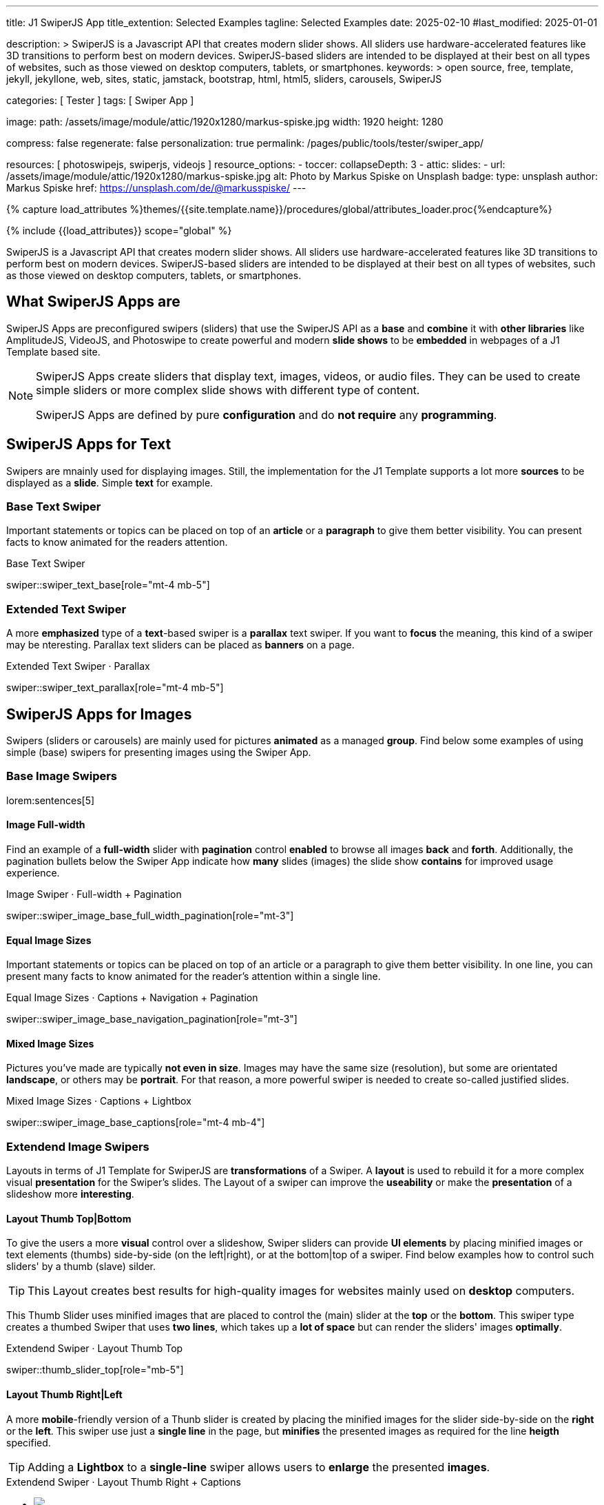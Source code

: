 ---
title:                                  J1 SwiperJS App
title_extention:                        Selected Examples
tagline:                                Selected Examples
date:                                   2025-02-10
#last_modified:                         2025-01-01

description: >
                                        SwiperJS is a Javascript API that creates modern
                                        slider shows. All sliders use hardware-accelerated
                                        features like 3D transitions to perform best on modern
                                        devices. SwiperJS-based sliders are intended to be
                                        displayed at their best on all types of websites, such
                                        as those viewed on desktop computers, tablets, or
                                        smartphones.
keywords: >
                                        open source, free, template, jekyll, jekyllone, web,
                                        sites, static, jamstack, bootstrap,
                                        html, html5, sliders, carousels, SwiperJS

categories:                             [ Tester ]
tags:                                   [ Swiper App ]

image:
  path:                                 /assets/image/module/attic/1920x1280/markus-spiske.jpg
  width:                                1920
  height:                               1280

compress:                               false
regenerate:                             false
personalization:                        true
permalink:                              /pages/public/tools/tester/swiper_app/

resources:                              [ photoswipejs, swiperjs, videojs ]
resource_options:
  - toccer:
      collapseDepth:                    3
  - attic:
      slides:
        - url:                          /assets/image/module/attic/1920x1280/markus-spiske.jpg
          alt:                          Photo by Markus Spiske on Unsplash
          badge:
            type:                       unsplash
            author:                     Markus Spiske
            href:                       https://unsplash.com/de/@markusspiske/ 
---

// Page Initializer
// =============================================================================
// Enable the Liquid Preprocessor
:page-liquid:

// Attribute settings for section control
//
:swiper--features:                      false

// Set (local) page attributes here
// -----------------------------------------------------------------------------
// :page--attr:                         <attr-value>

//  Load Liquid procedures
// -----------------------------------------------------------------------------
{% capture load_attributes %}themes/{{site.template.name}}/procedures/global/attributes_loader.proc{%endcapture%}

// Load page attributes
// -----------------------------------------------------------------------------
{% include {{load_attributes}} scope="global" %}

// Include sub-documents (if any)
// -----------------------------------------------------------------------------

// Page content
// ~~~~~~~~~~~~~~~~~~~~~~~~~~~~~~~~~~~~~~~~~~~~~~~~~~~~~~~~~~~~~~~~~~~~~~~~~~~~~
[role="dropcap"]
SwiperJS is a Javascript API that creates modern slider shows. All sliders
use hardware-accelerated features like 3D transitions to perform best on modern
devices. SwiperJS-based sliders are intended to be displayed at their best on
all types of websites, such as those viewed on desktop computers, tablets, or
smartphones.

[role="mt-4"]
== What SwiperJS Apps are

SwiperJS Apps are preconfigured swipers (sliders) that use the SwiperJS API as
a *base* and *combine* it with *other libraries* like AmplitudeJS, VideoJS,
and Photoswipe to create powerful and modern *slide shows* to be *embedded* in 
webpages of a J1 Template based site.

[NOTE]
====
SwiperJS Apps create sliders that display text, images, videos, or audio files.
They can be used to create simple sliders or more complex slide shows with
different type of content.

SwiperJS Apps are defined by pure *configuration* and do *not require* any
*programming*.
====


[role="mt-5"]
== SwiperJS Apps for Text

Swipers are mnainly used for displaying images. Still, the implementation
for the J1 Template supports a lot more *sources* to be displayed as a *slide*.
Simple *text* for example.


[role="mt-4"]
=== Base Text Swiper

Important statements or topics can be placed on top of an *article* or a
*paragraph* to give them better visibility. You can present facts to know
animated for the readers attention.

.Base Text Swiper
swiper::swiper_text_base[role="mt-4 mb-5"]


[role="mt-4"]
=== Extended Text Swiper

A more *emphasized* type of a **text**-based swiper is a *parallax* text
swiper. If you want to *focus* the meaning, this kind of a swiper may be
nteresting. Parallax text sliders can be placed as *banners* on a page.

.Extended Text Swiper · Parallax
swiper::swiper_text_parallax[role="mt-4 mb-5"]


[role="mt-5"]
== SwiperJS Apps for Images

Swipers (sliders or carousels) are mainly used for pictures *animated* as a
managed *group*. Find below some examples of using simple (base) swipers for
presenting images using the Swiper App.

[role="mt-4"]
=== Base Image Swipers

lorem:sentences[5]

[role="mt-4"]
==== Image Full-width

Find an example of a *full-width* slider with *pagination* control *enabled*
to browse all images *back* and *forth*. Additionally, the pagination bullets
below the Swiper App indicate how *many* slides (images) the slide show
*contains* for improved usage experience.

.Image Swiper · Full-width + Pagination
swiper::swiper_image_base_full_width_pagination[role="mt-3"]

[role="mt-4"]
==== Equal Image Sizes

Important statements or topics can be placed on top of an article or
a paragraph to give them better visibility. In one line, you can present
many facts to know animated for the reader's attention within a single
line.

.Equal Image Sizes · Captions + Navigation + Pagination
swiper::swiper_image_base_navigation_pagination[role="mt-3"]


[role="mt-4"]
==== Mixed Image Sizes

Pictures you've made are typically *not even in size*. Images may have the
same size (resolution), but some are orientated *landscape*, or others may
be *portrait*. For that reason, a more powerful swiper is needed to create
so-called justified slides.

.Mixed Image Sizes · Captions + Lightbox
swiper::swiper_image_base_captions[role="mt-4 mb-4"]


[role="mt-5"]
=== Extendend Image Swipers

Layouts in terms of J1 Template for SwiperJS are *transformations* of a Swiper.
A *layout* is used to rebuild it for a more complex visual *presentation* for
the Swiper's slides. The Layout of a swiper can improve the *useability* or
make the *presentation* of a slideshow more *interesting*.

[role="mt-4"]
[[image_thumbs_top_bottom]]
==== Layout Thumb Top|Bottom

To give the users a more *visual* control over a slideshow, Swiper sliders
can provide *UI elements* by placing minified images or text elements (thumbs)
side-by-side (on the left|right), or at the bottom|top of a swiper. Find below
examples how to control such sliders' by a thumb (slave) silder.

[role="mt-4 mb-4"]
[TIP]
====
This Layout creates best results for high-quality images for websites mainly
used on *desktop* computers.
====

This Thumb Slider uses minified images that are placed to control the (main)
slider at the *top* or the *bottom*. This swiper type creates a thumbed Swiper
that uses *two lines*, which takes up a *lot of space* but can render the
sliders' images *optimally*.

.Extendend Swiper · Layout Thumb Top
swiper::thumb_slider_top[role="mb-5"]


[role="mt-5"]
[[image_thumbs_right_left]]
==== Layout Thumb Right|Left

A more **mobile**-friendly version of a Thunb slider is created by placing the
minified images for the slider side-by-side on the *right* or the *left*. This
swiper use just a *single line* in the page, but *minifies* the presented images
as required for the line *heigth* specified.

[role="mb-5"]
[TIP]
====
Adding a *Lightbox* to a *single-line* swiper allows users to *enlarge* the
presented *images*.
====

++++
<div class="swiper-title"> <i class="mdib mdib-view-carousel mdib-24px mr-2"></i> Extendend Swiper · Layout Thumb Right + Captions </div>
<div class="container g-0 mb-5">
    <div id="thumb_view_row" class="row gx-1">

      <!-- Thumb View (main) -->
      <div class="col-md-9">
        <!-- Swiper container -->
        <div id="master_slider_2" class="swiper swiper-container swiper--multi gallery-slider">
            <!-- Swiper wrapper (slides) -->
            <ul class="swiper-wrapper">
              <li class="swiper-slide">
                <img src="/assets/image/module/swiper/extended/neighbor/image/free-animal-1.jpg">
                <div class="swp-caption-content">Husky</div>
              </li>
              <li class="swiper-slide">
                <img src="/assets/image/module/swiper/extended/neighbor/image/free-animal-2.jpg">
                <div class="swp-caption-content">Female Lion</div>
              </li>
              <li class="swiper-slide">
                <img src="/assets/image/module/swiper/extended/neighbor/image/free-animal-3.jpg">
                <div class="swp-caption-content">Approaching Vulture</div>
              </li>
              <li class="swiper-slide">
                <img src="/assets/image/module/swiper/extended/neighbor/image/free-animal-4.jpg">
                <div class="swp-caption-content">Group of Flamingos</div>
              </li>
              <li class="swiper-slide">
                <img src="/assets/image/module/swiper/extended/neighbor/image/free-animal-5.jpg">
                <div class="swp-caption-content">Young Deer</div>
              </li>
              <li class="swiper-slide">
                <img src="/assets/image/module/swiper/extended/neighbor/image/free-animal-6.jpg">
                <div class="swp-caption-content">Little Bird</div>
              </li>
            </ul> <!-- END Swiper wrapper -->

            <!-- Outer Pagination -->
            <div id="thumb_view_row_pagination" class="swiper-pagination-outer"></div>

        </div> <!-- END Swiper container  -->        
      </div> <!-- END Thumb View (main)  -->

      <!-- Thumb View (thumbs/right) -->
      <div class="col-md-3">
        <!-- Swiper container -->
        <div id="thumbs_slider_2" class="swiper swiper-container swiper--multi thumbs-slider--right">
          <!-- Swiper wrapper (slides) -->
          <ul class="swiper-wrapper">
            <li class="swiper-slide">
              <img src="/assets/image/module/swiper/extended/neighbor/image/free-animal-1.jpg">
              <div class="swp-caption-content">Husky</div>
            </li>
            <li class="swiper-slide">
              <img src="/assets/image/module/swiper/extended/neighbor/image/free-animal-2.jpg">
              <div class="swp-caption-content">Female Lion</div>
            </li>
            <li class="swiper-slide">
              <img src="/assets/image/module/swiper/extended/neighbor/image/free-animal-3.jpg">
              <div class="swp-caption-content">Approaching Vulture</div>
            </li>
            <li class="swiper-slide">
              <img src="/assets/image/module/swiper/extended/neighbor/image/free-animal-4.jpg">
              <div class="swp-caption-content">Group of Flamingos</div>
            </li>
            <li class="swiper-slide">
              <img src="/assets/image/module/swiper/extended/neighbor/image/free-animal-5.jpg">
              <div class="swp-caption-content">Young Deer</div>
            </li>
            <li class="swiper-slide">
              <img src="/assets/image/module/swiper/extended/neighbor/image/free-animal-6.jpg">
              <div class="swp-caption-content">Little Bird</div>
            </li>
          </ul> <!-- END Swiper wrapper -->
        </div> <!-- END Swiper container -->
      </div> <!-- END Thumb View (thumbs/right) -->

    </div> <!-- END BS row -->

    <!-- Outer Pagination -->
    <!--div class="swiper-pagination-outer"></div -->

</div> <!-- END BS container -->

<script>
$(function() {
  // ---------------------------------------------------------------------------
  // Swiper initializer (Thumb View (right))
  // ---------------------------------------------------------------------------
  var dependencies_met_page_ready = setInterval (() => {
    var atticFinished = (j1.adapter.attic.getState() == 'finished') ? true : false;

    if (atticFinished) {

      // Initialize Thumbs instance (right)
      var thumbsSwiper2 = new Swiper('#thumbs_slider_2', {
        direction: 'vertical',
        spaceBetween: 5,
        slidesPerView: 3,
        grabCursor: true,
        on: {
          transitionStart: (swiper) => {
            masterSwiper2.slideTo(swiper.activeIndex);
          }
        }
      });

      // Initialize Master instance
      var masterSwiper2 = new Swiper('#master_slider_2', {        
        direction: 'horizontal',
        grabCursor: true,
        pagination: {
          el: '.swiper-pagination-outer',
          clickable: true,
        },        
        effect: 'fade',
          fadeEffect: {
          crossFade: true
        },
        thumbs: {
          swiper: thumbsSwiper2
        },
        on: {
          slideChangeTransitionStart: (swiper) => {
            thumbsSwiper2.slideTo(swiper.activeIndex);
          },
          click: (swiper, event) => {
            console.log('Clicked on the slider, index: ', swiper.activeIndex);
          }
        }
      });

      // workaround for swiper pagination placed 'outer'
      // ---------------------------------------------------------------
      {% assign init_swiper_delay  = 500 %}
      {% assign pagination_enabled = true %}

      {% if pagination_enabled %}
      setTimeout(() => {
        const sourceEl = document.getElementById('thumb_view_row_pagination');
        const targetEl = document.getElementById('thumb_view_row');
        targetEl.appendChild(sourceEl);

        // logger.debug('\n' + 'pagination elements (outer) moved');
      }, {{init_swiper_delay}});
      {% endif %}
      // ---------------------------------------------------------------

      clearInterval(dependencies_met_page_ready);
    } // END pageVisible
  }, 10); // END dependencies_met_page_ready
}); // END Swiper initializer (Thumb View (right))
</script>
++++


[role="mt-5"]
==== Layout Neighbor

A slideshow typically presents a larger number of slides, which requires a
sort of navigation. The effect *neighbors* accompanies the *active slide* by
their *neighbors* on the left and right as *previews*. The neighbor on the
*left* acts like a *previous button* and scrolls the slides *backward*. The
neighbor on the *right* acts like a *next button* and scrolls the slides
*forward*.

[role="mb-5"]
[TIP]
====
The *effect* transforms a slider into a quite *compact* presentation that does
*not* require any (additional) *navigation* elements.
====

.Extendend Swiper · Layout Neighbor
swiper::neighbor_slider[role="mb-5"]


[role="mt-5"]
==== Layout Panorama

The *Panorama* layout in SwiperJS sliders is used to create a 3D-like
panoramic effect, where the slides are animated as they swipe, creating
a continuous, curved panorama. The layout creates an immersive sense of
depth and movement, which is especially beneficial when presenting wide
images, landscapes, or other visual content with a large aspect ratio.

.Extendend Swiper · Layout Panorama
swiper::swiper_image_panorama[role="mt-4 mb-5"]

////
[role="mt-5"]
==== Layout Cards

lorem:sentences[5]

++++
<div class="carousel-title"> <i class="mdib mdib-view-carousel mdib-24px mr-2"></i> Extendend Swiper · Layout Cards</div>
<!-- Cards slider -->
<div id="cards_swiper" class="swiper swiper-container mySwiper">
  <div class="swiper-wrapper">
    <div class="swiper-slide slide-1">Slide 1</div>
    <div class="swiper-slide slide-2">Slide 2</div>
    <div class="swiper-slide slide-3">Slide 3</div>
    <!--div class="swiper-slide slide-1">Slide 1</div>
    <div class="swiper-slide slide-2">Slide 2</div>
    <div class="swiper-slide slide-3">Slide 3</div -->
  </div>
</div>
++++

++++
<script>
$(function() {

  // ---------------------------------------------------------------------------
  // Swiper initializer
  // ---------------------------------------------------------------------------
  var dependencies_met_page_ready = setInterval (() => {
    var atticFinished = (j1.adapter.attic.getState() == 'finished') ? true : false;

    if (atticFinished) {
      const sliderEl = document.querySelector('#cards_swiper');
      const swiperEl = sliderEl.querySelector('.swiper');

      // Initialize Swiper
      //
      var swiper = new Swiper(".mySwiper", {
        autoplay: false,
        effect: "cards",
        grabCursor: true,
        loop: true,
        centeredSlides: true,
      });

      clearInterval(dependencies_met_page_ready);
    } // END pageVisible

  }, 10); // END dependencies_met_page_ready

}); // END Document READY
</script>
++++

++++
<style>

.swiper {
  width: 240px;
  height: 320px;
}

.swiper-slide {
  display: flex;
  align-items: center;
  justify-content: center;
  border-radius: 18px;
  font-size: 22px;
  font-weight: bold;
  color: #fff;
}

.slide-1 {
  background-color: red;
}

.slide-2 {
  background-color: green;
}

.slide-3 {
  background-color: blue;
}
</style>
++++
////

[role="mt-5"]
==== Layout Stacked

lorem:sentences[5]

.Extendend Swiper · Layout Stacked
swiper::swiper_image_stacked[role="mt-4 mb-5"]

////
++++
<div class="carousel-title"> <i class="mdib mdib-view-carousel mdib-24px mr-2"></i> Extendend Swiper · Layout Stacked (manual)</div>
<!-- Stacked slider -->
<div id="stacked_slider" class="stacked-slider mt-3">
  <div id="stacked_slider_swiper_container" class="swiper swiper-container">

    <ul class="swiper-wrapper">
      <li class="swiper-slide">
        <!-- set image parallax scale for nice zoom effect -->
        <img data-swiper-parallax-scale="1.1" src="/assets/image/module/swiper/extended/stacked/image/1.jpg" alt="">
      </li>
      <li class="swiper-slide">
        <img data-swiper-parallax-scale="1.1" src="/assets/image/module/swiper/extended/stacked/image/2.jpg" alt="">
      </li>
      <li class="swiper-slide">
        <img data-swiper-parallax-scale="1.1" src="/assets/image/module/swiper/extended/stacked/image/3.jpg" alt="">
      </li>
      <li class="swiper-slide">
        <img data-swiper-parallax-scale="1.1" src="/assets/image/module/swiper/extended/stacked/image/4.jpg" alt="">
      </li>
      <li class="swiper-slide">
        <img data-swiper-parallax-scale="1.1" src="/assets/image/module/swiper/extended/stacked/image/5.jpg" alt="">
      </li>
      <li class="swiper-slide">
        <img data-swiper-parallax-scale="1.1" src="/assets/image/module/swiper/extended/stacked/image/6.jpg" alt="">
      </li>
    </ul> <!-- END Swiper Wrapper (slides) -->

    <!-- Pagination -->
    <!-- div id="stacked_slider_pagination" class="swiper-pagination-outer"></div -->
    <div id="stacked_slider_pagination" class="swiper-pagination-inner"></div>

  </div> <!-- END Swiper Container (elements) -->
</div> <!-- END Swiper stacked_slider -->

<script>
$(function() {

  function LayoutStacked(el) {
    const swiperEl = el.querySelector('.swiper');

    const calcNextOffset = () => {
      const parentWidth = swiperEl.parentElement.offsetWidth;
      const swiperWidth = swiperEl.offsetWidth;
      var nextOffset    = (parentWidth - (parentWidth - swiperWidth) / 2) / swiperWidth;
      var nextOffsetVh  = Math.max(nextOffset, 1) * 100;

      return `${nextOffsetVh}%`;
    };

    const onLastSlide = (swiper) => {
      console.log ('\n' + 'LayoutStacked, Entered event: reachEnd');
      // swiper.allowTouchMove = false;
      // swiper.allowSlidePrev = false;
      // swiper.allowSlideNext = false;
    };

    const stackedSwiper = new Swiper(swiperEl, {      
      effect: 'creative',
      speed: 600,
      resistanceRatio: 0,
      grabCursor: true,
      parallax: true,
      pagination: {
      //el: '.swiper-pagination-outer',
        el: '.swiper-pagination-inner',
        type: 'bullets',
        clickable: true
      },      
      creativeEffect: {
        limitProgress: 3,
        perspective: true,
        shadowPerProgress: true,
        prev: {
          shadow: true,
          translate: ['-15%', 0, -200],
        },
        next: {
          translate: [calcNextOffset(), 0, 0],
        },
      },
      on: {
        init:     (swiper) => { 
          var slideHeight = 900;
          swiper.slides.forEach(slide => {
            slide.style.height = `${slideHeight}px`;
          });
        },
        // reachEnd: (swiper) => { 
        //   onLastSlide(swiper);
        // }
      }
    });

    const onResize = () => {
      if (!stackedSwiper || stackedSwiper.destroyed) return;
      // prettier-ignore
      stackedSwiper.params.creativeEffect.next.translate = [calcNextOffset(), 0, 0];
      if (
        stackedSwiper.params.resizeObserver &&
        typeof window.ResizeObserver !== 'undefined'
      ) {
        stackedSwiper.update();
      }
    };
    window.addEventListener('resize', onResize);


    // workaround for swiper pagination placed 'outer'
    // -------------------------------------------------------------------------
    {% assign init_swiper_delay   = 500 %}
    {% assign pagination_el       = swiper.module_settings.pagination.el | split: '-' %}
    {% assign pagination_position = pagination_el[2] %}

    setTimeout(() => {
      // const sourceEl = document.getElementById('{{swiper.id}}_pagination');
      // const targetEl = document.getElementById('{{swiper.id}}');
      const sourceEl = document.getElementById('stacked_slider_pagination');
      const targetEl = document.getElementById('stacked_slider_swiper_container');
      // targetEl.appendChild(sourceEl);

      // logger.debug('\n' + 'pagination elements (outer) moved');
    }, {{init_swiper_delay}});
    // -------------------------------------------------------------------------

    return stackedSwiper;

  } // END LayoutStacked

  // ---------------------------------------------------------------------------
  // Swiper initializer
  // ---------------------------------------------------------------------------
  var dependencies_met_page_ready = setInterval (() => {
    var atticFinished = (j1.adapter.attic.getState() == 'finished') ? true : false;

    if (atticFinished) {
      const sliderEl = document.querySelector('#stacked_slider');

      LayoutStacked(sliderEl);

      clearInterval(dependencies_met_page_ready);
    } // END pageVisible

  }, 10); // END dependencies_met_page_ready

}); // END Document READY
</script>
++++
////

[role="mt-5"]
==== Layout Expanding

lorem:sentences[3]

++++
<div class="swiper-title mt-4"> <i class="mdib mdib-view-carousel mdib-24px mr-2"></i> Extendend Swiper · Layout Expanding </div>
<div id="app" class="extended-app">
  <!-- Style expanding-slide should wrap the swiper for Effect: Expanding  -->
  <div id="expanding_slides" class="expanding-slide mt-4">
    <div id="expanding_slides_swiper_container" class="swiper swiper-container">

        <ul class="swiper-wrapper">
            <!-- First slide -->
            <li class="swiper-slide">
                <!-- Expanding card container, required element -->
                <div class="expanding-slide-container">
                    <!-- Expanding card content that opens underneath the cover image on click -->
                    <div class="expanding-slide-content">
                        <div class="expanding-slide-content-inner">
                            <!-- Put any required content here -->
                            <div class="slide-content">
                                <div class="slide-content-title">Jameson Street, CA90030</div>
                                <div class="slide-content-avatars">
                                    <img src="/assets/image/module/swiper/extended/expanding/image/avatar/avatar-1.jpg">
                                </div>
                                <div class="slide-content-rating">
                                    <img src="/assets/image/pattern/rating/scalable/2-star.svg">
                                </div>
                            </div>
                        </div>
                    </div>

                    <!-- Expanding card cover, can contain any HTML content -->
                    <div class="expanding-slide-cover">
                        <img src="/assets/image/module/swiper/extended/expanding/image/tokyo.jpg">
                        <div class="slide-cover-title">Tokyo</div>
                    </div>
                </div>
            </li>

            <!-- Second slide -->
            <li class="swiper-slide">
                <!-- Expanding card container, required element -->
                <div class="expanding-slide-container">
                    <div class="expanding-slide-content">
                        <div class="expanding-slide-content-inner">
                            <div class="slide-content">
                                <div class="slide-content-title">Jameson Street, CA90030</div>
                                <div class="slide-content-avatars">
                                    <img src="/assets/image/module/swiper/extended/expanding/image/avatar/avatar-1.jpg">
                                </div>
                                <div class="slide-content-rating">
                                    <img src="/assets/image/pattern/rating/scalable/2-star.svg">
                                </div>
                            </div>
                        </div>
                    </div>

                    <div class="expanding-slide-cover">
                        <img src="/assets/image/module/swiper/extended/expanding/image/san-francisco.jpg">
                        <div class="slide-cover-title">San Francisco</div>
                    </div>
                </div>
            </li>

            <!-- Third slide -->
            <li class="swiper-slide">
                <!-- Expanding card container, required element -->
                <div class="expanding-slide-container">
                    <div class="expanding-slide-content">
                        <div class="expanding-slide-content-inner">
                            <div class="slide-content">
                                <div class="slide-content-title">Jameson Street, CA90030</div>
                                <div class="slide-content-avatars">
                                    <img src="/assets/image/module/swiper/extended/expanding/image/avatar/avatar-1.jpg">
                                </div>
                                <div class="slide-content-rating">
                                    <img src="/assets/image/pattern/rating/scalable/2-star.svg">
                                </div>
                            </div>
                        </div>
                    </div>

                    <div class="expanding-slide-cover">
                        <img src="/assets/image/module/swiper/extended/expanding/image/london.jpg">
                        <div class="slide-cover-title">London</div>
                    </div>
                </div>
            </li>

            <!-- Fourth slide -->
            <li class="swiper-slide">
                <!-- Expanding card container, required element -->
                <div class="expanding-slide-container">
                    <div class="expanding-slide-content">
                        <div class="expanding-slide-content-inner">
                            <div class="slide-content">
                                <div class="slide-content-title">Jameson Street, CA90030</div>
                                <div class="slide-content-avatars">
                                    <img src="/assets/image/module/swiper/extended/expanding/image/avatar/avatar-1.jpg">
                                </div>
                                <div class="slide-content-rating">
                                    <img src="/assets/image/pattern/rating/scalable/2-star.svg">
                                </div>
                            </div>
                        </div>
                    </div>

                    <div class="expanding-slide-cover">
                        <img src="/assets/image/module/swiper/extended/expanding/image/moscow.jpg">
                        <div class="slide-cover-title">Moscow</div>
                    </div>
                </div>
            </li>
        </ul> <!-- END Swiper wrapper -->

          <!-- Inner Pagination -->
          <!-- div class="swiper-pagination-inner"></div -->

        <!-- Outer pagination, NOT moved by SwiperJS Adapter (workaround) -->
        <div class="swiper-pagination-outer"></div>

    </div> <!-- END Swiper container -->
  </div> <!-- END expanding_slides -->
</div> <!-- END app -->
++++

++++
<script>

$(function() {

  // ---------------------------------------------------------------------------
  // Initialize Layout Expanding
  // ---------------------------------------------------------------------------  
  function createLayoutExpanding(el) {
    const swiperEl = el.querySelector('.swiper');

    const calcOffsets = (slideEl) => {
      const coverEl = slideEl.querySelector('.expanding-slide-cover');
      const contentEl = slideEl.querySelector('.expanding-slide-content');
      if (!contentEl || !coverEl) return;

      const { offsetWidth: coverWidth, offsetHeight: coverHeight } = coverEl;
      slideEl.style.setProperty(
        '--expanding-slide-cover-height',
        `${coverHeight}px`,
      );
      const { offsetHeight: contentHeight, offsetWidth: contentWidth } = contentEl;
      const props = {
        '--expanding-slide-scale-x': (coverWidth / contentWidth) * 0.95,
        '--expanding-slide-scale-y': (coverHeight / contentHeight) * 0.95,
      };
      Object.keys(props).forEach((prop) => {
        slideEl.style.setProperty(prop, props[prop]);
      });
    };

    const initEvents = (swiper) => {
      swiper.slides.forEach((slideEl) => {
        const containerEl = slideEl.querySelector(
          '.expanding-slide-container',
        );
        const coverEl = slideEl.querySelector('.expanding-slide-cover');
        const contentEl = slideEl.querySelector('.expanding-slide-content');
        coverEl.expandingCollectionClickHandler = () => {
          if (!contentEl || !slideEl.classList.contains('swiper-slide-active'))
            return;
          containerEl.classList.toggle('expanding-slide-opened');
        };
        coverEl.addEventListener(
          'click',
          coverEl.expandingCollectionClickHandler,
        );
      });
    };

    const removeEvents = (swiper) => {
      swiper.slides.forEach((slideEl) => {
        const coverEl = slideEl.querySelector('.expanding-slide-cover');
        if (coverEl && coverEl.expandingCollectionClickHandler) {
          coverEl.removeEventListener(
            'click',
            coverEl.expandingCollectionClickHandler,
          );
        }
      });
    };

    const swiper = new Swiper(swiperEl, {
      speed: 600,
      pagination: {
        el: '.swiper-pagination-outer',
        type: 'bullets',
        clickable: true
      },
      resistanceRatio: 0,
      // slidesPerView: 'auto',
      // centeredSlides: true,
      on: {
        init(s) {
          s.slides.forEach((slideEl) => {
            const coverImageEl = slideEl.querySelector(
              '.expanding-slide-cover img',
            );
            if (coverImageEl && !coverImageEl.complete) {
              coverImageEl.addEventListener('load', () => {
                calcOffsets(slideEl);
              });
            }
            calcOffsets(slideEl);
          });
          requestAnimationFrame(() => {
            el.classList.add('expanding-slide-initialized');
          });
          initEvents(s);
        },
        slideChange(s) {
          const openedContainerEl = s.wrapperEl.querySelector(
            '.expanding-slide-opened',
          );
          if (openedContainerEl) {
            openedContainerEl.classList.remove('expanding-slide-opened');
          }
        },
        imagesReady(s) {
          el.classList.remove('expanding-slide-initialized');
          s.slides.forEach((slideEl) => {
            calcOffsets(slideEl);
          });
          el.classList.add('expanding-slide-initialized');
        },
        resize(s) {
          el.classList.remove('expanding-slide-initialized');
          s.slides.forEach((slideEl) => {
            calcOffsets(slideEl);
          });
          el.classList.add('expanding-slide-initialized');
        },
        beforeDestroy(s) {
          removeEvents(s);
        },
      },
    });

    // return swiper;
  } // END Expanding Effect

  // ---------------------------------------------------------------------------
  // Swiper initializer
  // ---------------------------------------------------------------------------
  var dependencies_met_page_ready = setInterval (() => {
    var atticFinished = (j1.adapter.attic.getState() == 'finished') ? true : false;

    if (atticFinished) {
      const sliderEl = document.querySelector('#expanding_slides');

      createLayoutExpanding(sliderEl);
//    createNeighborEffect(sliderEl);

      clearInterval(dependencies_met_page_ready);
    } // END pageVisible

  }, 10); // END dependencies_met_page_ready

}); // END Document READY

</script>
++++

++++
<style>
</style>
++++

////
[role="mt-5"]
== Audio SwiperJS Apps

lorem:sentences[5]
////

////
[role="mt-5"]
== Video SwiperJS Apps

If only a *small* number of video sources should presented, the concept of
controller based slders using Thumb Elements provide a quite *space-saving*
way to do so.

The J1 template system uses VideoJS to enable *mixed* video sliders. VideoJS
for J1 supports VJS plugins for local Video like MP4 files or platforms like
YouTube, Vimeo, or Dailymotion to play video *sources* from *different*
providers.
////

////
++++
<div class="swiper-title"> <i class="mdib mdib-view-carousel mdib-24px mr-2"></i> Video Slider · Mixed Sources + Captions</div>
<!-- Master Slider (top) -->
<div id="master_slider_3" class="swiper swiper-container master-slider">
  <div class="swiper-wrapper">
    <div class="swiper-slide swiper-no-swiping" data-slide-type="image">
      <img src="/assets/image/module/swiper/extended/neighbor/image/free-animal-1.jpg" aria-label="Animals-1">
      <div class="swp-caption-content">Image 1</div>
    </div>    

    <!-- div class="swiper-slide swiper-no-swiping" data-slide-type="video">
      <video
        id="peck_pocketed_video"
        class="video-js vjs-theme-uno"
        controls
        width="640" height="360"
        poster="/assets/video/poster/html5/peck_pocketed.jpg"
        alt="title"
        aria-label="title"
        data-setup='{
          "fluid" : true,
          "sources": [{
            "type": "video/mp4",
            "src": "/assets/video//html5/peck_pocketed.mp4"
          }],
          "controlBar": {
            "pictureInPictureToggle": false,
            "skipButtons": {
              "backward": 15,
              "forward": 15
            },
            "volumePanel": {
              "inline": false
            }
          }
        }'
      > </video>
    </div -->

    <div class="swiper-slide swiper-no-swiping" data-slide-type="video">
      <video
        id="peck_pocketed_video"
        class="video-js vjs-theme-uno"
        controls
        width="640" height="360"
        poster="//img.youtube.com/vi/1J2qz6B-PFY/maxresdefault.jpg"
        data-setup='{
          "fluid" : true,
          "rel": 0,
          "techOrder": [
            "youtube", "html5"
          ],
          "sources": [{
            "type": "video/youtube",
            "src": "//youtube.com/watch?v=1J2qz6B-PFY"
          }],
          "controlBar": {
            "pictureInPictureToggle": false,
            "volumePanel": {
              "inline": false
            }
          }
        }'
      >
      </video>
      <div class="swp-caption-content">Roni Sagi & Rhythm · AGT 2024 (YouTube)</div>
    </div>

    <div class="swiper-slide swiper-no-swiping" data-slide-type="image">
      <img src="/assets/image/module/swiper/extended/neighbor/image/free-animal-2.jpg" aria-label="Animals-2">
      <div class="swp-caption-content">Image 2</div>
    </div>
    <div class="swiper-slide swiper-no-swiping" data-slide-type="image">
      <img src="/assets/image/module/swiper/extended/neighbor/image/free-animal-3.jpg" aria-label="Animals-3">
      <div class="swp-caption-content">Image 3</div>
    </div>
  </div> <!-- END swiper-wrapper -->

</div> <!-- END swiper-container -->

<!-- Thumbs Slider (bottom) -->
<div id="thumbs_slider_3" class="swiper swiper-container thumbs-slider thumbs-slider--bottom mt-1 mb-4">

  <div class="swiper-wrapper">
		<div class="swiper-slide">
		  <img src="/assets/image/module/swiper/extended/neighbor/image/free-animal-1.jpg" aria-label="Animals-1">
      <div class="swp-caption-content">Image 1</div>
		</div>
		<div class="swiper-slide">
		  <!-- img src="/assets/video/poster/html5/peck_pocketed.jpg" aria-label="peck_pocketed" -->
		  <img src="//img.youtube.com/vi/1J2qz6B-PFY/maxresdefault.jpg">
      <div class="swp-caption-content">Roni Sagi & Rhythm · AGT 2024 (YouTube)</div>
		</div>
		<div class="swiper-slide">
		  <img src="/assets/image/module/swiper/extended/neighbor/image/free-animal-2.jpg" aria-label="Animals-2">
      <div class="swp-caption-content">Image 2</div>
		</div>      
		<div class="swiper-slide">
		  <img src="/assets/image/module/swiper/extended/neighbor/image/free-animal-3.jpg" aria-label="Animals-3">
		</div>
	</div> <!-- END swiper-wrapper -->

</div> <!-- END swiper-container -->

<script>
$(function() {

  // ---------------------------------------------------------------------------
  // Swiper initializer
  // ---------------------------------------------------------------------------
  var dependencies_met_page_ready = setInterval (() => {
    var atticFinished = (j1.adapter.attic.getState() == 'finished') ? true : false;

    if (atticFinished) {

      const VIDEO_PLAYING_STATE = {
        "PLAYING":  "PLAYING",
        "PAUSE":    "PAUSE",
        "ENDED":    "ENDED"
      }; 

      var vjsPlayer;
      var vjsOptions;
      var piSkipButtons;

      var vjsPlayerType   = 'native';
      var videoPlayStatus = VIDEO_PLAYING_STATE.PAUSE;

      piSkipButtons = {
        enabled:            true,
        backward:           30,
        forward:            30,
        backwardIndex:      0,
        forwardIndex:       0,
        surroundPlayButton: true
      };

      // Thumbs Slider (slave|bottom)
      // -----------------------------------------------------------------------
      const thumbsSlider3 = new Swiper("#thumbs_slider_3", {
        direction: 'horizontal',
        spaceBetween: 5,
        slidesPerView: 3,
        grabCursor: true,
        watchSlidesProgress: true,
        on: {
          transitionStart: (swiper) => {
            masterSlider3.slideTo(swiper.activeIndex);
          }
        }
      });

      // Initialize Master Slider
      // -----------------------------------------------------------------------
      // See: https://stackoverflow.com/questions/45468980/how-to-fix-event-conflicts-between-swiper-and-video-js
      var masterSlider3 = new Swiper('#master_slider_3', {
        autoHeight:       true,  // adapt height of the currently active slide.
        direction:        'horizontal',
        thumbs: {
          swiper: thumbsSlider3,
        },
        on: {
          afterInit: (swiper) => {
            // do something
          },
          slideChangeTransitionStart: (swiper) => {
            thumbsSlider3.slideTo(swiper.activeIndex);
          },          
          slideChangeTransitionEnd: (swiper) => {
            var currentSlide      = $(swiper.slides[swiper.activeIndex]);
            var currentSlideType  = currentSlide.data('slide-type');
            // in case user click next before video ended
            if (videoPlayStatus === VIDEO_PLAYING_STATE.PLAYING) {
              vjsPlayer.pause();
            }

            switch (currentSlideType) {
              case 'image':
                //runNext();
                break;
              case 'video':
                // vjsPlayer.currentTime(0);
                // vjsPlayer.play();
                videoPlayStatus = VIDEO_PLAYING_STATE.PLAYING;
                break;
              default:
                throw new Error('invalid slide type');
            }
          }
        }
      });

      // vjsPlayer.on('ended', function() {
      //     next();
      // });

      // global function
      // function prev() {
      //   swiper.slidePrev();
      // }

      // function next() {
      //   swiper.slideNext();
      // }

      // function runNext() {  
      //   timeout = setTimeout(function () {
      //     next()
      //   }, waiting)
      // }

      // Initialize VideoJS player/s
      // -----------------------------------------------------------------------
      vjsOptions = {
        plugins: {
          skipButtons: {
            backward:       30,
            forward:        30,
            backwardIndex:  0,
            forwardIndex:   1
          }
        }
      };
      vjsPlayer = videojs('peck_pocketed_video', {});

      // Add VJS plugins
      // -----------------------------------------------------------------------
      if (piSkipButtons.enabled) {
        var backwardIndex = piSkipButtons.backwardIndex;
        var forwardIndex  = piSkipButtons.forwardIndex;

        // property 'surroundPlayButton' takes precendence
        //
        if (piSkipButtons.surroundPlayButton) {
          var backwardIndex = 0;
          var forwardIndex  = 1;
        }

        // plugin initialized with custom options
        // See: https://videojs.com/guides/options/
        vjsPlayer.skipButtons({
          backwardIndex:  backwardIndex,
          forwardIndex:   forwardIndex,
          backward:       piSkipButtons.backward,
          forward:        piSkipButtons.forward,
        });
      }

      clearInterval(dependencies_met_page_ready);
    } // END pageVisible
  }, 10); // END dependencies_met_page_ready

});
</script>
++++
////